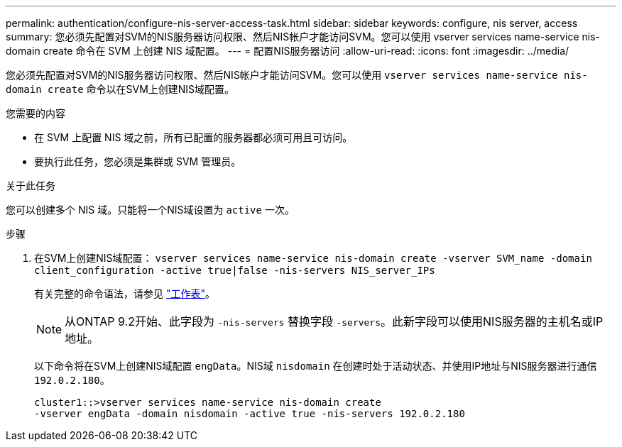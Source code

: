 ---
permalink: authentication/configure-nis-server-access-task.html 
sidebar: sidebar 
keywords: configure, nis server, access 
summary: 您必须先配置对SVM的NIS服务器访问权限、然后NIS帐户才能访问SVM。您可以使用 vserver services name-service nis-domain create 命令在 SVM 上创建 NIS 域配置。 
---
= 配置NIS服务器访问
:allow-uri-read: 
:icons: font
:imagesdir: ../media/


[role="lead"]
您必须先配置对SVM的NIS服务器访问权限、然后NIS帐户才能访问SVM。您可以使用 `vserver services name-service nis-domain create` 命令以在SVM上创建NIS域配置。

.您需要的内容
* 在 SVM 上配置 NIS 域之前，所有已配置的服务器都必须可用且可访问。
* 要执行此任务，您必须是集群或 SVM 管理员。


.关于此任务
您可以创建多个 NIS 域。只能将一个NIS域设置为 `active` 一次。

.步骤
. 在SVM上创建NIS域配置： `vserver services name-service nis-domain create -vserver SVM_name -domain client_configuration -active true|false -nis-servers NIS_server_IPs`
+
有关完整的命令语法，请参见 link:config-worksheets-reference.html["工作表"]。

+
[NOTE]
====
从ONTAP 9.2开始、此字段为 `-nis-servers` 替换字段 `-servers`。此新字段可以使用NIS服务器的主机名或IP地址。

====
+
以下命令将在SVM上创建NIS域配置 ``engData``。NIS域 `nisdomain` 在创建时处于活动状态、并使用IP地址与NIS服务器进行通信 `192.0.2.180`。

+
[listing]
----
cluster1::>vserver services name-service nis-domain create
-vserver engData -domain nisdomain -active true -nis-servers 192.0.2.180
----

